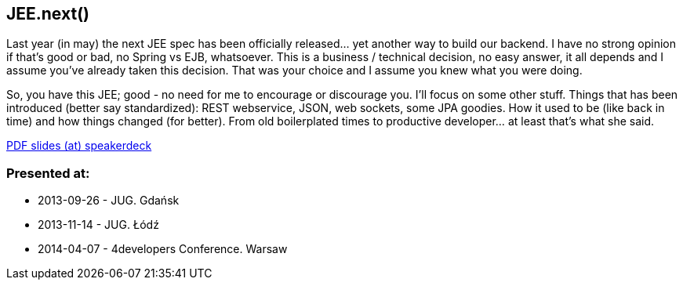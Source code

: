 JEE.next()
----------
Last year (in may) the next JEE spec has been officially released… yet another way to build our backend. I have no strong opinion if that’s good or bad, no Spring vs EJB, whatsoever. This is a business / technical decision, no easy answer, it all depends and I assume you’ve already taken this decision. That was your choice and I assume you knew what you were doing.

So, you have this JEE; good - no need for me to encourage or discourage you. I’ll focus on some other stuff. Things that has been introduced (better say standardized): REST webservice, JSON, web sockets, some JPA goodies. How it used to be (like back in time) and how things changed (for better). From old boilerplated times to productive developer… at least that’s what she said.

https://speakerdeck.com/kubamarchwicki/jeenext[PDF slides (at) speakerdeck]

Presented at:
~~~~~~~~~~~~~

* 2013-09-26 - JUG. Gdańsk
* 2013-11-14 - JUG. Łódź
* 2014-04-07 - 4developers Conference. Warsaw
